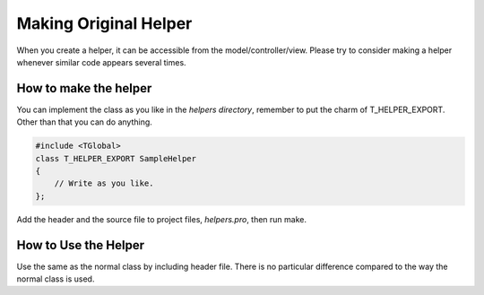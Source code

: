 
.. _making_original_helper:

Making Original Helper
======================

When you create a helper, it can be accessible from the model/controller/view. Please try to consider making a helper whenever similar code appears several times.

How to make the helper
----------------------

You can implement the class as you like in the *helpers directory*, remember to put the charm of T_HELPER_EXPORT.  Other than that you can do anything.

.. code-block:: c++
  
  #include <TGlobal>
  class T_HELPER_EXPORT SampleHelper
  {
      // Write as you like.
  };

Add the header and the source file to project files, *helpers.pro*, then run make.

How to Use the Helper
---------------------

Use the same as the normal class by including header file.  There is no particular difference compared to the way the normal class is used.

